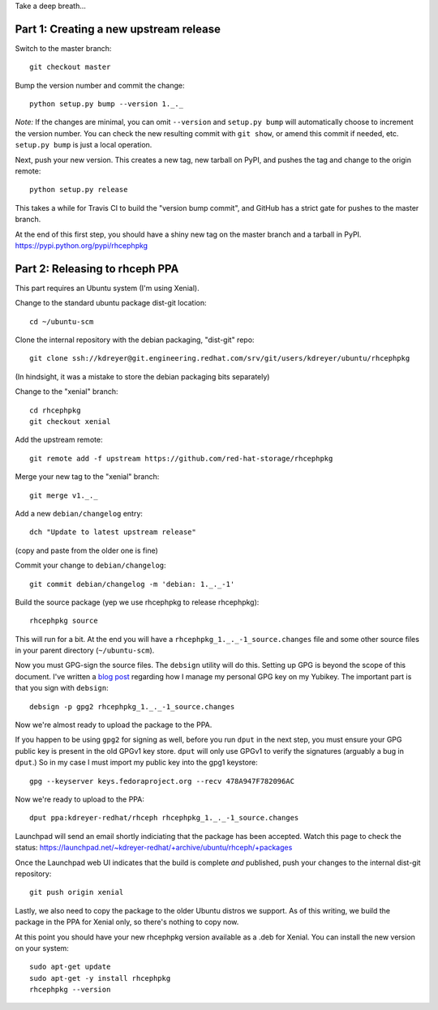 Take a deep breath...

Part 1: Creating a new upstream release
=======================================

Switch to the master branch::

  git checkout master

Bump the version number and commit the change::

  python setup.py bump --version 1._._

*Note:* If the changes are minimal, you can omit ``--version`` and ``setup.py
bump`` will automatically choose to increment the version number. You can check
the new resulting commit with ``git show``, or amend this commit if needed,
etc. ``setup.py bump`` is just a local operation.

Next, push your new version. This creates a new tag, new tarball on PyPI, and
pushes the tag and change to the origin remote::

  python setup.py release

This takes a while for Travis CI to build the "version bump commit", and
GitHub has a strict gate for pushes to the master branch.

At the end of this first step, you should have a shiny new tag on the master
branch and a tarball in PyPI. https://pypi.python.org/pypi/rhcephpkg

Part 2: Releasing to rhceph PPA
===============================

This part requires an Ubuntu system (I'm using Xenial).

Change to the standard ubuntu package dist-git location::

  cd ~/ubuntu-scm

Clone the internal repository with the debian packaging, "dist-git" repo::

  git clone ssh://kdreyer@git.engineering.redhat.com/srv/git/users/kdreyer/ubuntu/rhcephpkg

(In hindsight, it was a mistake to store the debian packaging bits separately)

Change to the "xenial" branch::

  cd rhcephpkg
  git checkout xenial

Add the upstream remote::

  git remote add -f upstream https://github.com/red-hat-storage/rhcephpkg

Merge your new tag to the "xenial" branch::

  git merge v1._._

Add a new ``debian/changelog`` entry::

  dch "Update to latest upstream release"

(copy and paste from the older one is fine)

Commit your change to ``debian/changelog``::

  git commit debian/changelog -m 'debian: 1._._-1'

Build the source package (yep we use rhcephpkg to release rhcephpkg)::

  rhcephpkg source

This will run for a bit. At the end you will have a
``rhcephpkg_1._._-1_source.changes`` file and some other source files in your
parent directory (``~/ubuntu-scm``).

Now you must GPG-sign the source files. The ``debsign`` utility will do this.
Setting up GPG is beyond the scope of this document. I've written a `blog post
<http://blog.ktdreyer.com/2017/06/forwarding-gpg-agent-to-container.html>`_
regarding how I manage my personal GPG key on my Yubikey. The important part is
that you sign with ``debsign``::

  debsign -p gpg2 rhcephpkg_1._._-1_source.changes

Now we're almost ready to upload the package to the PPA.

If you happen to be using ``gpg2`` for signing as well, before you run ``dput``
in the next step, you must ensure your GPG public key is present in the old
GPGv1 key store. ``dput`` will only use GPGv1 to verify the signatures
(arguably a bug in ``dput``.) So in my case I must import my public key into
the gpg1 keystore::

  gpg --keyserver keys.fedoraproject.org --recv 478A947F782096AC

Now we're ready to upload to the PPA::

  dput ppa:kdreyer-redhat/rhceph rhcephpkg_1._._-1_source.changes

Launchpad will send an email shortly indiciating that the package has been
accepted. Watch this page to check the status:
https://launchpad.net/~kdreyer-redhat/+archive/ubuntu/rhceph/+packages

Once the Launchpad web UI indicates that the build is complete *and* published,
push your changes to the internal dist-git repository::

  git push origin xenial

Lastly, we also need to copy the package to the older Ubuntu distros we
support. As of this writing, we build the package in the PPA for Xenial only,
so there's nothing to copy now.

At this point you should have your new rhcephpkg version available as a .deb
for Xenial. You can install the new version on your system::

  sudo apt-get update
  sudo apt-get -y install rhcephpkg
  rhcephpkg --version
